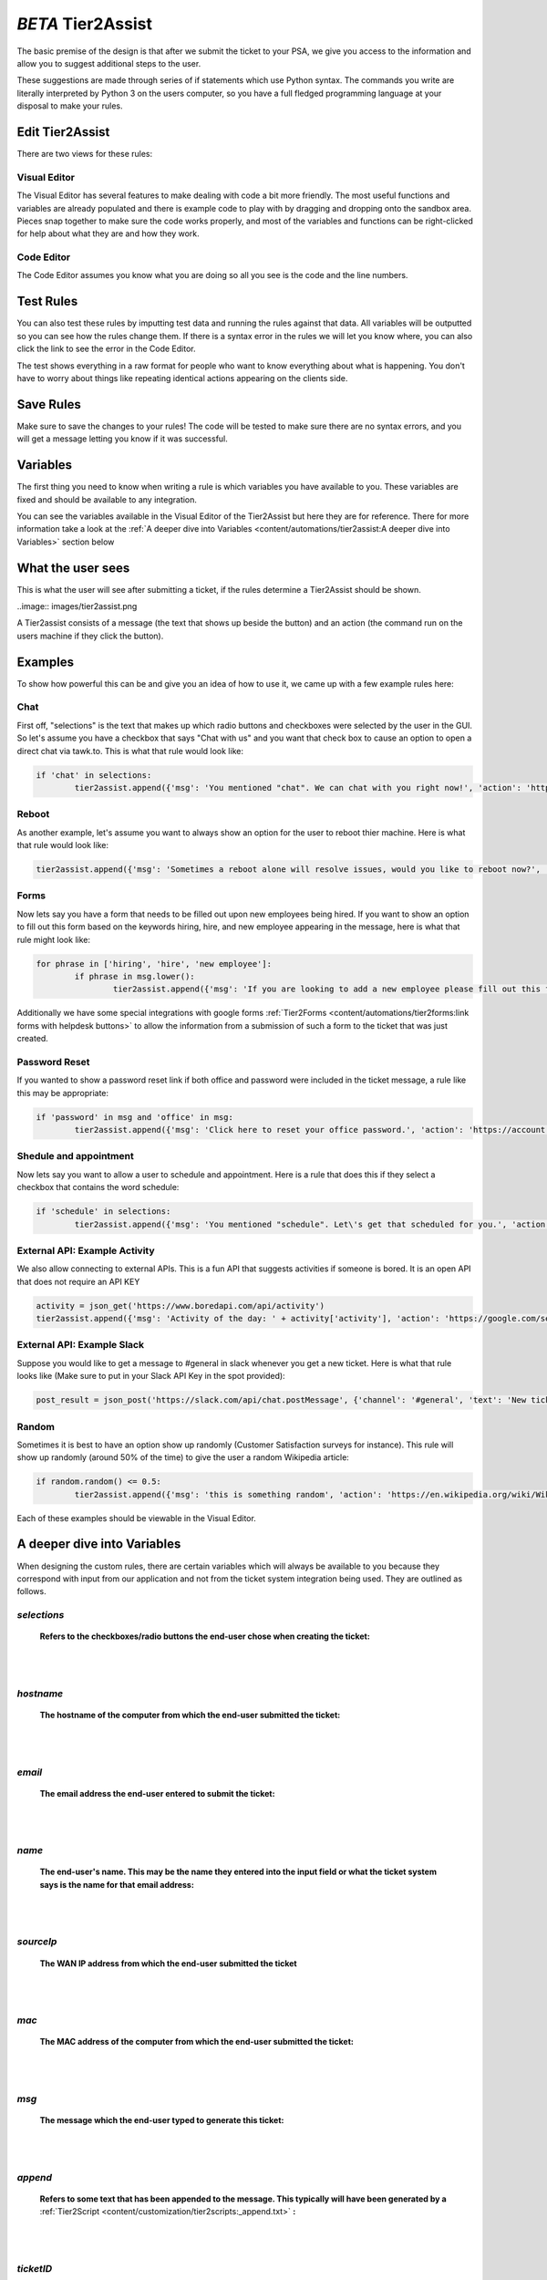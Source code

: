 *BETA* Tier2Assist
=========================

The basic premise of the design is that after we submit the ticket to your PSA, we give you access to the information and 
allow you to suggest additional steps to the user.

These suggestions are made through series of if statements which use Python syntax. The commands you write are literally
interpreted by Python 3 on the users computer, so you have a full fledged programming language at your disposal to
make your rules.


Edit Tier2Assist
^^^^^^^^^^^^^^^^^^^^^^^^^^^^^^

There are two views for these rules:

Visual Editor
""""""""""""""""""""""""""""""

.. image:: images/visual.png


The Visual Editor has several features to make dealing with code a bit more friendly. The most useful functions and variables are already populated 
and there is example code to play with by dragging and dropping  onto the sandbox area. Pieces snap together to make sure the code works properly, 
and most of the variables and functions can be right-clicked for help about what they are and how they work.


Code Editor
""""""""""""""""""""""""""""""

.. image:: images/code.png

The Code Editor assumes you know what you are doing so all you see is the code and the line numbers.


Test Rules
^^^^^^^^^^^^^^

You can also test these rules by imputting test data and running the rules against that data. All variables will be outputted so you can see how the rules change them.
If there is a syntax error in the rules we will let you know where, you can also click the link to see the error in the Code Editor.

The test shows everything in a raw format for people who want to know everything about what is happening.  You don't have to worry about things like repeating identical
actions appearing on the clients side. 

.. image:: images/test2.gif


Save Rules
^^^^^^^^^^^^^^

Make sure to save the changes to your rules! The code will be tested to make sure there are no syntax errors, and you will get a message letting you know if it was successful.

 .. image:: images/save.png


Variables
^^^^^^^^^^^^^^

The first thing you need to know when writing a rule is which variables you have available to you. These variables are fixed and should be available to any integration. 

You can see the variables available in the Visual Editor of the Tier2Assist but here they are for reference. There for more information take a look at the 
:ref:`A deeper dive into Variables <content/automations/tier2assist:A deeper dive into Variables>` section below

.. image:: images/variables2.png

What the user sees
^^^^^^^^^^^^^^^^^^^^^^

This is what the user will see after submitting a ticket, if the rules determine a Tier2Assist should be shown.

..image:: images/tier2assist.png

A Tier2assist consists of a message (the text that shows up beside the button) and an action (the command run on the users machine if they click the button).


Examples
^^^^^^^^^^^^^^^^^^^^^^^^^^^^^^

To show how powerful this can be and give you an idea of how to use it, we came up with a few example rules here:

Chat
"""""""""""""

First off, "selections" is the text that makes up which radio buttons and checkboxes were selected by the user in the GUI.
So let's assume you have a checkbox that says "Chat with us" and you want that check box to cause an option to open a direct chat via tawk.to. This is what that rule
would look like:

.. code-block:: python

	if 'chat' in selections:
		tier2assist.append({'msg': 'You mentioned "chat". We can chat with you right now!', 'action': 'https://tawk.to/chat/5e9ef98435bcbb0c9ab343d5/default'})


Reboot
"""""""""""""""""""""""""""""""""""""

As another example, let's assume you want to always show an option for the user to reboot thier machine. Here is what that rule would look like:

.. code-block:: python

	tier2assist.append({'msg': 'Sometimes a reboot alone will resolve issues, would you like to reboot now?', 'action': 'cmd /c title Preparing to reboot...^&color 4f^&echo. ^&echo Preparing to reboot. To cancel, close this window.^&ping -n 9 127.0.0.1^>nul^&shutdown -r -f -t 0'})


Forms
"""""""""""""""""""""""""""""""""""""

Now lets say you have a form that needs to be filled out upon new employees being hired.  If you want to show an option to fill out this form based on the keywords hiring, hire, and new employee appearing in the message,
here is what that rule might look like:


.. code-block:: python

	for phrase in ['hiring', 'hire', 'new employee']:
		if phrase in msg.lower():
			tier2assist.append({'msg': 'If you are looking to add a new employee please fill out this form.', 'action': 'YOUR_FORM_URL_HERE' + ticketID})

Additionally we have some special integrations with google forms :ref:`Tier2Forms <content/automations/tier2forms:link forms with helpdesk buttons>` to allow the information from a submission of such a form to the ticket that was just created. 


Password Reset
"""""""""""""""""""""""""""""""""""""
If you wanted to show a password reset link if both office and password were included in the ticket message, a rule like this may be appropriate:


.. code-block:: python

	if 'password' in msg and 'office' in msg:
		tier2assist.append({'msg': 'Click here to reset your office password.', 'action': 'https://account.live.com/password/reset'})

Shedule and appointment
"""""""""""""""""""""""""""""""""""""

Now lets say you want to allow a user to schedule and appointment. Here is a
rule that does this if they select a checkbox that contains the word schedule:


.. code-block:: python

	if 'schedule' in selections:
		tier2assist.append({'msg': 'You mentioned "schedule". Let\'s get that scheduled for you.', 'action': 'https://tier2tickets.syncromsp.com/bookings?calendar=101601'})
		
	
External API:  Example Activity
"""""""""""""""""""""""""""""""""""""

We also allow connecting to external APIs. This is a fun API that suggests activities if someone is bored. It is an open API that does not require an API KEY


.. code-block:: python

	activity = json_get('https://www.boredapi.com/api/activity')
	tier2assist.append({'msg': 'Activity of the day: ' + activity['activity'], 'action': 'https://google.com/search?q=' + activity['activity']})


External API:  Example Slack
"""""""""""""""""""""""""""""""""""""

Suppose you would like to get a message to #general in slack whenever you get a new ticket.
Here is what that rule looks like (Make sure to put in your Slack API Key in the spot provided):


.. code-block:: python

	post_result = json_post('https://slack.com/api/chat.postMessage', {'channel': '#general', 'text': 'New ticket created. Ticket number: ' + ticketNumber}, {'Authorization': 'Bearer YOUR_SLACK_API_KEY_HERE'})


Random
"""""""""""""""""""""""""""""""""""""

Sometimes it is best to have an option show up randomly (Customer Satisfaction surveys for instance). This rule will show up randomly (around 50% of the time) to give the user a random Wikipedia article:

.. code-block:: python

	if random.random() <= 0.5:
		tier2assist.append({'msg': 'this is something random', 'action': 'https://en.wikipedia.org/wiki/Wikipedia:Random'})

Each of these examples should be viewable in the Visual Editor.


A deeper dive into Variables
^^^^^^^^^^^^^^^^^^^^^^^^^^^^^^^^^

When designing the custom rules, there are certain variables which will always be available to you because they correspond with input from
our application and not from the ticket system integration being used. They are outlined as follows.

*selections*
""""""""""""

	**Refers to the checkboxes/radio buttons the end-user chose when creating the ticket:**

.. image:: images/advanced-selections.png
   :target: https://docs.tier2tickets.com/_images/advanced-selections.png

|
|

*hostname*
""""""""""""""""""""""

	**The hostname of the computer from which the end-user submitted the ticket:**

.. image:: images/advanced-hostname.png
   :target: https://docs.tier2tickets.com/_images/advanced-hostname.png

|
|

*email*
"""""""

	**The email address the end-user entered to submit the ticket:**

.. image:: images/advanced-email.png
   :target: https://docs.tier2tickets.com/_images/advanced-email.png

|
|

*name*
""""""

	**The end-user's name. This may be the name they entered into the input field or what the ticket system says is the name for that email address:**

.. image:: images/advanced-name.png
   :target: https://docs.tier2tickets.com/_images/advanced-name.png

|
|

*sourceIp*
""""""""""""""""""""""""""""""""""""

	**The WAN IP address from which the end-user submitted the ticket**

|
|

*mac*
""""""""""""""""""""

	**The MAC address of the computer from which the end-user submitted the ticket:**

.. image:: images/advanced-mac.png
   :target: https://docs.tier2tickets.com/_images/advanced-mac.png

|
|

*msg*
"""""""""

	**The message which the end-user typed to generate this ticket:**

.. image:: images/advanced-message.png
   :target: https://docs.tier2tickets.com/_images/advanced-message.png

|
|

*append*
""""""""""""""

	**Refers to some text that has been appended to the message. This typically will have been generated by a** :ref:`Tier2Script <content/customization/tier2scripts:_append.txt>` **:**

.. image:: images/advanced-append.png
   :target: https://docs.tier2tickets.com/_images/advanced-append.png

|
|

*ticketID*
""""""""""""""
	
	**The internal ticket ID the PSA uses to identify each ticket (often different from the ticket number)**
	
*ticketNumber*
""""""""""""""""""""""""""""
	
	**The ticket number the uiser will most likely see to identify a ticket (often different from the ticket id)**
	

*username*
""""""""""""""""""""""""""""

	**The username of the windows account that submitted the current ticket.**
	

*version*
""""""""""""""""""""""""""""

	**The version number of the HDB software**
